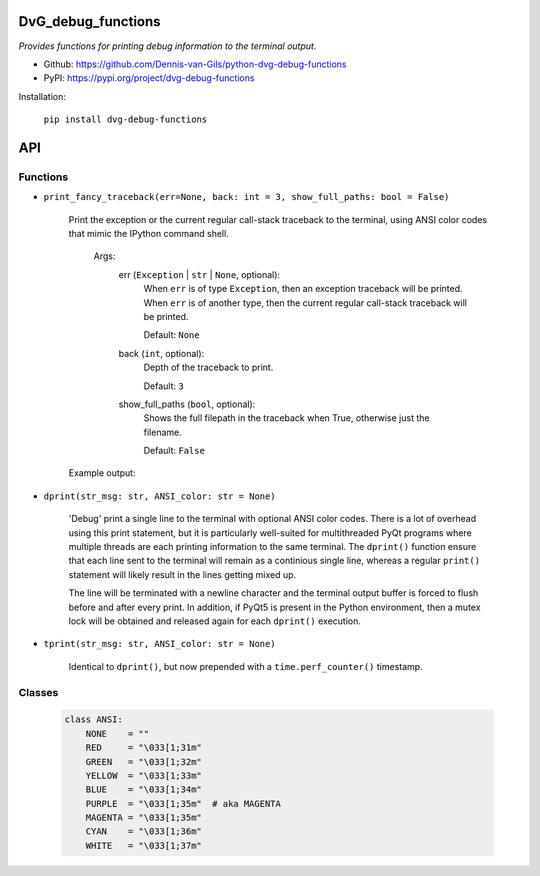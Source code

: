 .. image:: https://img.shields.io/pypi/v/dvg-debug-functions
    :target: https://pypi.org/project/dvg-debug-functions
.. image:: https://img.shields.io/pypi/pyversions/dvg-debug-functions
    :target: https://pypi.org/project/dvg-debug-functions
.. image:: https://travis-ci.org/Dennis-van-Gils/python-dvg-debug-functions.svg?branch=master
    :target: https://travis-ci.org/Dennis-van-Gils/python-dvg-debug-functions
.. image:: https://coveralls.io/repos/github/Dennis-van-Gils/python-dvg-debug-functions/badge.svg?branch=master
    :target: https://coveralls.io/github/Dennis-van-Gils/python-dvg-debug-functions?branch=master
.. image:: https://img.shields.io/badge/code%20style-black-000000.svg
    :target: https://github.com/psf/black
.. image:: https://img.shields.io/badge/License-MIT-purple.svg
    :target: https://github.com/Dennis-van-Gils/python-dvg-debug-functions/blob/master/LICENSE.txt

DvG_debug_functions
===================
*Provides functions for printing debug information to the terminal output.*

- Github: https://github.com/Dennis-van-Gils/python-dvg-debug-functions
- PyPI: https://pypi.org/project/dvg-debug-functions

Installation:

    ``pip install dvg-debug-functions``

API
===

Functions
---------
* ``print_fancy_traceback(err=None, back: int = 3, show_full_paths: bool = False)``

    Print the exception or the current regular call-stack traceback to the
    terminal, using ANSI color codes that mimic the IPython command shell.

        Args:
            err (``Exception`` | ``str`` | ``None``, optional):
                When ``err`` is of type ``Exception``, then an exception traceback will
                be printed. When ``err`` is of another type, then the current regular
                call-stack traceback will be printed.

                Default: ``None``

            back (``int``, optional):
                Depth of the traceback to print.

                Default: ``3``

            show_full_paths (``bool``, optional):
                Shows the full filepath in the traceback when True, otherwise just
                the filename.

                Default: ``False``

    Example output:

    .. image:: images/print_fancy_traceback.png


* ``dprint(str_msg: str, ANSI_color: str = None)``

    'Debug' print a single line to the terminal with optional ANSI color
    codes. There is a lot of overhead using this print statement, but it is
    particularly well-suited for multithreaded PyQt programs where multiple
    threads are each printing information to the same terminal. The ``dprint()``
    function ensure that each line sent to the terminal will remain as a
    continious single line, whereas a regular ``print()`` statement will likely
    result in the lines getting mixed up.

    The line will be terminated with a newline character and the terminal output
    buffer is forced to flush before and after every print. In addition, if
    PyQt5 is present in the Python environment, then a mutex lock will be
    obtained and released again for each ``dprint()`` execution.


* ``tprint(str_msg: str, ANSI_color: str = None)``

    Identical to ``dprint()``, but now prepended with a ``time.perf_counter()``
    timestamp.

Classes
-------

    .. code-block:: python

        class ANSI:
            NONE    = ""
            RED     = "\033[1;31m"
            GREEN   = "\033[1;32m"
            YELLOW  = "\033[1;33m"
            BLUE    = "\033[1;34m"
            PURPLE  = "\033[1;35m"  # aka MAGENTA
            MAGENTA = "\033[1;35m"
            CYAN    = "\033[1;36m"
            WHITE   = "\033[1;37m"
